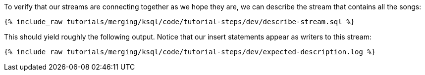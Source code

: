 To verify that our streams are connecting together as we hope they are, we can describe the stream that contains all the songs:

+++++
<pre class="snippet"><code class="sql">{% include_raw tutorials/merging/ksql/code/tutorial-steps/dev/describe-stream.sql %}</code></pre>
+++++

This should yield roughly the following output. Notice that our insert statements appear as writers to this stream:

+++++
<pre class="snippet"><code class="shell">{% include_raw tutorials/merging/ksql/code/tutorial-steps/dev/expected-description.log %}</code></pre>
+++++
